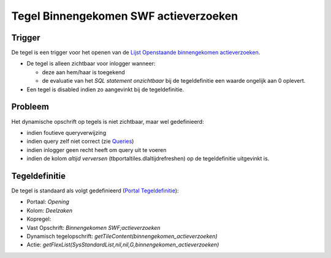 Tegel Binnengekomen SWF actieverzoeken
======================================

Trigger
-------

De tegel is een trigger voor het openen van de `Lijst Openstaande
binnengekomen
actieverzoeken </docs/probleemoplossing/portalen_en_moduleschermen/openingsportaal/tegel_binnengekomen_swf_actieverzoeken/lijst_openstaande_binnengekomen_actieverzoeken.md>`__.

-  De tegel is alleen zichtbaar voor inlogger wanneer:

   -  deze aan hem/haar is toegekend
   -  de evaluatie van het *SQL statement onzichtbaar* bij de
      tegeldefinitie een waarde ongelijk aan 0 oplevert.

-  Een tegel is disabled indien zo aangevinkt bij de tegeldefinitie.

Probleem
--------

Het dynamische opschrift op tegels is niet zichtbaar, maar wel
gedefinieerd:

-  indien foutieve queryverwijzing
-  indien query zelf niet correct (zie
   `Queries </docs/instellen_inrichten/queries.md>`__)
-  indien inlogger geen recht heeft om query uit te voeren
-  indien de kolom *altijd verversen* (tbportaltiles.dlaltijdrefreshen)
   op de tegeldefinitie uitgevinkt is.

Tegeldefinitie
--------------

De tegel is standaard als volgt gedefinieerd (`Portal
Tegeldefinitie </docs/instellen_inrichten/portaldefinitie/portal_tegel.md>`__):

-  Portaal: *Opening*
-  Kolom: *Deelzaken*
-  Kopregel:
-  Vast Opschrift: *Binnengekomen SWF;actieverzoeken*
-  Dynamisch tegelopschrift:
   *getTileContent(binnengekomen_actieverzoeken)*
-  Actie:
   *getFlexList(SysStandardList,nil,nil,G,binnengekomen_actieverzoeken)*
